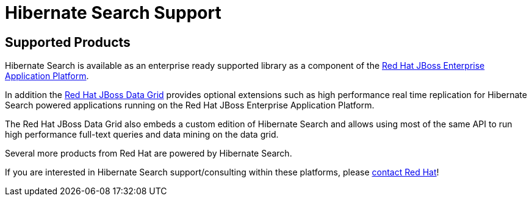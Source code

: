 = Hibernate Search Support
:awestruct-layout: project-frame
:awestruct-project: search

[[supported-versions]]
== Supported Products pass:[<i class="icon-user-md icon-fixed-width icon-2x"></i>]

Hibernate Search is available as an enterprise ready supported library as a component of the http://www.redhat.com/en/technologies/jboss-middleware/application-platform[Red Hat JBoss Enterprise Application Platform].

In addition the http://www.redhat.com/en/technologies/jboss-middleware/data-grid[Red Hat JBoss Data Grid] provides optional extensions such as high performance real time replication for Hibernate Search powered applications running on the Red Hat JBoss Enterprise Application Platform.

The Red Hat JBoss Data Grid also embeds a custom edition of Hibernate Search and allows using most of the same API to run high performance full-text queries and data mining on the data grid.

Several more products from Red Hat are powered by Hibernate Search.

If you are interested in Hibernate Search support/consulting within these platforms, please http://www.redhat.com/contact/sales.html[contact Red Hat]!
